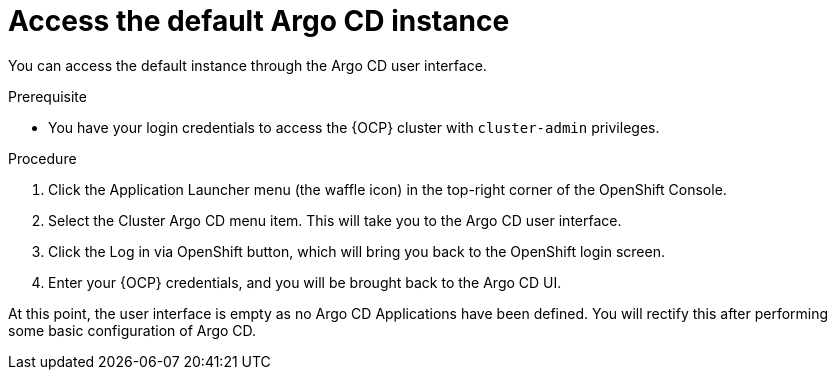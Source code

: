 // Module is included in the following assemblies:
//
// * managing_cluster_configuration/managing-openshift-cluster-configuration.adoc

:_mod-docs-content-type: PROCEDURE
[id="access-the-default-argocd-instance_{context}"]
= Access the default Argo CD instance

You can access the default instance through the Argo CD user interface.
 

.Prerequisite

* You have your login credentials to access the {OCP} cluster with `cluster-admin` privileges.


.Procedure

. Click the Application Launcher menu (the waffle icon) in the top-right corner of the OpenShift Console.
. Select the Cluster Argo CD menu item. This will take you to the Argo CD user interface.
. Click the Log in via OpenShift button, which will bring you back to the OpenShift login screen.
. Enter your {OCP} credentials, and you will be brought back to the Argo CD UI.

At this point, the user interface is empty as no Argo CD Applications have been defined. You will rectify this after performing some basic configuration of Argo CD.

